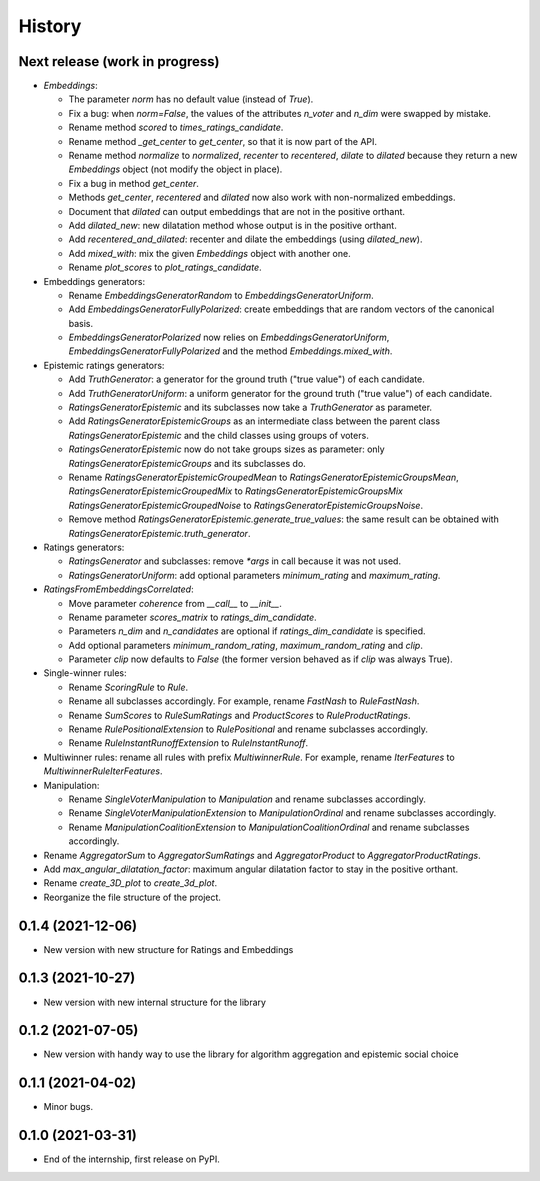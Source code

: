 =======
History
=======

Next release (work in progress)
-------------------------------

* `Embeddings`:

  * The parameter `norm` has no default value (instead of `True`).
  * Fix a bug: when `norm=False`, the values of the attributes `n_voter` and `n_dim` were swapped by mistake.
  * Rename method `scored` to `times_ratings_candidate`.
  * Rename method `_get_center` to `get_center`, so that it is now part of the API.
  * Rename method `normalize` to `normalized`, `recenter` to `recentered`, `dilate` to `dilated` because they
    return a new `Embeddings` object (not modify the object in place).
  * Fix a bug in method `get_center`.
  * Methods `get_center`, `recentered` and `dilated` now also work with non-normalized embeddings.
  * Document that `dilated` can output embeddings that are not in the positive orthant.
  * Add `dilated_new`: new dilatation method whose output is in the positive orthant.
  * Add `recentered_and_dilated`: recenter and dilate the embeddings (using `dilated_new`).
  * Add `mixed_with`: mix the given `Embeddings` object with another one.
  * Rename `plot_scores` to `plot_ratings_candidate`.

* Embeddings generators:

  * Rename `EmbeddingsGeneratorRandom` to `EmbeddingsGeneratorUniform`.
  * Add `EmbeddingsGeneratorFullyPolarized`: create embeddings that are random vectors of the canonical basis.
  * `EmbeddingsGeneratorPolarized` now relies on `EmbeddingsGeneratorUniform`, `EmbeddingsGeneratorFullyPolarized`
    and the method `Embeddings.mixed_with`.

* Epistemic ratings generators:

  * Add `TruthGenerator`: a generator for the ground truth ("true value") of each candidate.
  * Add `TruthGeneratorUniform`: a uniform generator for the ground truth ("true value") of each candidate.
  * `RatingsGeneratorEpistemic` and its subclasses now take a `TruthGenerator` as parameter.
  * Add `RatingsGeneratorEpistemicGroups` as an intermediate class between the parent class `RatingsGeneratorEpistemic`
    and the child classes using groups of voters.
  * `RatingsGeneratorEpistemic` now do not take groups sizes as parameter: only `RatingsGeneratorEpistemicGroups`
    and its subclasses do.
  * Rename `RatingsGeneratorEpistemicGroupedMean` to `RatingsGeneratorEpistemicGroupsMean`,
    `RatingsGeneratorEpistemicGroupedMix` to `RatingsGeneratorEpistemicGroupsMix`
    `RatingsGeneratorEpistemicGroupedNoise` to `RatingsGeneratorEpistemicGroupsNoise`.
  * Remove method `RatingsGeneratorEpistemic.generate_true_values`: the same result can be obtained with
    `RatingsGeneratorEpistemic.truth_generator`.

* Ratings generators:

  * `RatingsGenerator` and subclasses: remove `*args` in call because it was not used.
  * `RatingsGeneratorUniform`: add optional parameters `minimum_rating` and `maximum_rating`.

* `RatingsFromEmbeddingsCorrelated`:

  * Move parameter `coherence` from `__call__` to `__init__`.
  * Rename parameter `scores_matrix` to `ratings_dim_candidate`.
  * Parameters `n_dim` and `n_candidates` are optional if `ratings_dim_candidate` is specified.
  * Add optional parameters `minimum_random_rating`, `maximum_random_rating` and `clip`.
  * Parameter `clip` now defaults to `False` (the former version behaved as if `clip` was always True).

* Single-winner rules:

  * Rename `ScoringRule` to `Rule`.
  * Rename all subclasses accordingly. For example, rename `FastNash` to `RuleFastNash`.
  * Rename `SumScores` to `RuleSumRatings` and `ProductScores` to `RuleProductRatings`.
  * Rename `RulePositionalExtension` to `RulePositional` and rename subclasses accordingly.
  * Rename `RuleInstantRunoffExtension` to `RuleInstantRunoff`.

* Multiwinner rules: rename all rules with prefix `MultiwinnerRule`. For example, rename `IterFeatures` to
  `MultiwinnerRuleIterFeatures`.

* Manipulation:

  * Rename `SingleVoterManipulation` to `Manipulation` and rename subclasses accordingly.
  * Rename `SingleVoterManipulationExtension` to `ManipulationOrdinal` and rename subclasses accordingly.
  * Rename `ManipulationCoalitionExtension` to `ManipulationCoalitionOrdinal` and rename subclasses accordingly.

* Rename `AggregatorSum` to `AggregatorSumRatings` and `AggregatorProduct` to `AggregatorProductRatings`.
* Add `max_angular_dilatation_factor`: maximum angular dilatation factor to stay in the positive orthant.
* Rename `create_3D_plot` to `create_3d_plot`.
* Reorganize the file structure of the project.

0.1.4 (2021-12-06)
------------------

* New version with new structure for Ratings and Embeddings

0.1.3 (2021-10-27)
------------------

* New version with new internal structure for the library

0.1.2 (2021-07-05)
------------------

* New version with handy way to use the library for algorithm aggregation and epistemic social choice


0.1.1 (2021-04-02)
------------------

* Minor bugs.

0.1.0 (2021-03-31)
------------------

* End of the internship, first release on PyPI.

